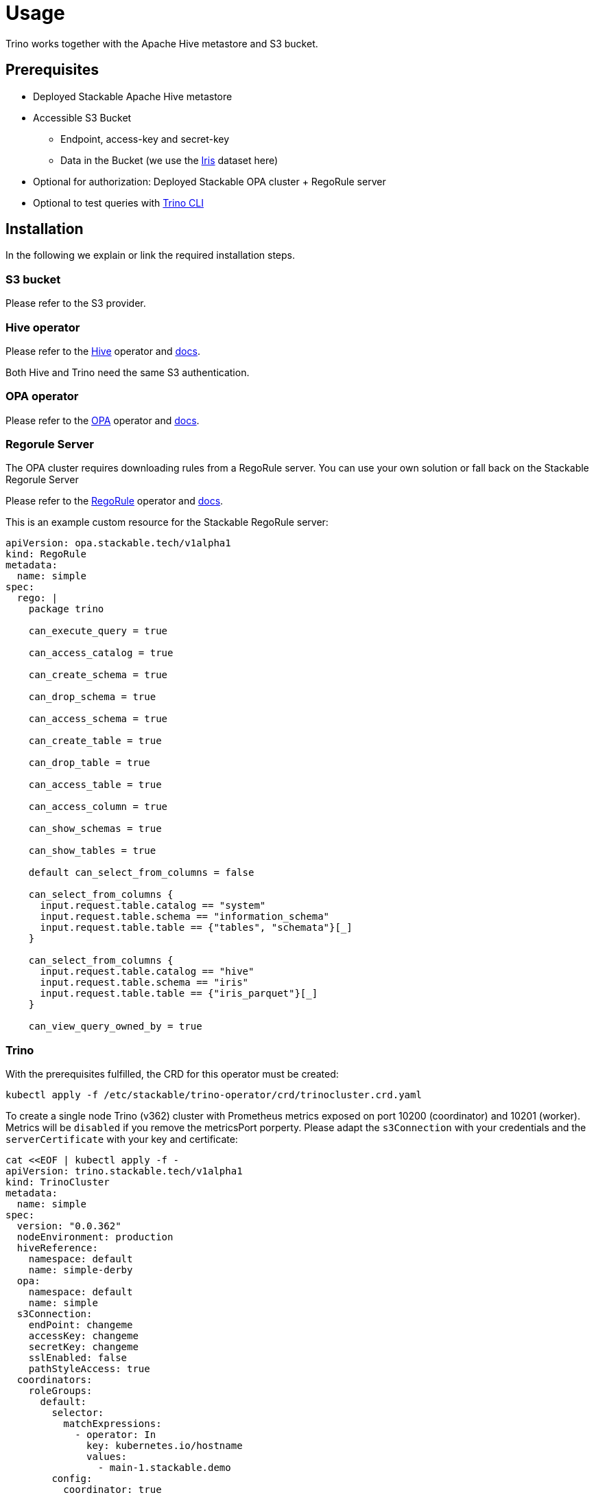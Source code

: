 = Usage

Trino works together with the Apache Hive metastore and S3 bucket.

== Prerequisites

* Deployed Stackable Apache Hive metastore
* Accessible S3 Bucket
    ** Endpoint, access-key and secret-key
    ** Data in the Bucket (we use the https://archive.ics.uci.edu/ml/datasets/iris[Iris] dataset here)
* Optional for authorization: Deployed Stackable OPA cluster + RegoRule server
* Optional to test queries with https://repo.stackable.tech/#browse/browse:packages:trino-cli%2Ftrino-cli-363-executable.jar[Trino CLI]

== Installation

In the following we explain or link the required installation steps.

=== S3 bucket

Please refer to the S3 provider.

=== Hive operator

Please refer to the https://github.com/stackabletech/hive-operator[Hive] operator and https://docs.stackable.tech/home/index.html[docs].

Both Hive and Trino need the same S3 authentication.

=== OPA operator

Please refer to the https://github.com/stackabletech/opa-operator[OPA] operator and https://docs.stackable.tech/home/index.html[docs].

=== Regorule Server

The OPA cluster requires downloading rules from a RegoRule server. You can use your own solution or fall back on the Stackable Regorule Server

Please refer to the https://github.com/stackabletech/regorule-operator[RegoRule] operator and https://docs.stackable.tech/home/index.html[docs].

This is an example custom resource for the Stackable RegoRule server:

```
apiVersion: opa.stackable.tech/v1alpha1
kind: RegoRule
metadata:
  name: simple
spec:
  rego: |
    package trino

    can_execute_query = true

    can_access_catalog = true

    can_create_schema = true

    can_drop_schema = true

    can_access_schema = true

    can_create_table = true

    can_drop_table = true

    can_access_table = true

    can_access_column = true

    can_show_schemas = true

    can_show_tables = true

    default can_select_from_columns = false

    can_select_from_columns {
      input.request.table.catalog == "system"
      input.request.table.schema == "information_schema"
      input.request.table.table == {"tables", "schemata"}[_]
    }

    can_select_from_columns {
      input.request.table.catalog == "hive"
      input.request.table.schema == "iris"
      input.request.table.table == {"iris_parquet"}[_]
    }

    can_view_query_owned_by = true
```

=== Trino

With the prerequisites fulfilled, the CRD for this operator must be created:

    kubectl apply -f /etc/stackable/trino-operator/crd/trinocluster.crd.yaml

To create a single node Trino (v362) cluster with Prometheus metrics exposed on port 10200 (coordinator) and 10201 (worker). Metrics will be `disabled` if you remove the metricsPort porperty. Please adapt the `s3Connection` with your credentials and the `serverCertificate` with your key and certificate:

    cat <<EOF | kubectl apply -f -
    apiVersion: trino.stackable.tech/v1alpha1
    kind: TrinoCluster
    metadata:
      name: simple
    spec:
      version: "0.0.362"
      nodeEnvironment: production
      hiveReference:
        namespace: default
        name: simple-derby
      opa:
        namespace: default
        name: simple
      s3Connection:
        endPoint: changeme
        accessKey: changeme
        secretKey: changeme
        sslEnabled: false
        pathStyleAccess: true
      coordinators:
        roleGroups:
          default:
            selector:
              matchExpressions:
                - operator: In
                  key: kubernetes.io/hostname
                  values:
                    - main-1.stackable.demo
            config:
              coordinator: true
              nodeDataDir: /tmp/trino/data
              metricsPort: 10200
              httpServerHttpPort: 8080
              httpServerHttpsPort: 8443
              javaHome: /usr/lib/jvm/java-11-openjdk-amd64/
              passwordFileContent: |
                alice:$2y$10$HcCa4k9v2DRrD/g7e5vEz.Bk.1xg00YTEHOZjPX7oK3KqMSt2xT8W
                bob:$2y$10$xVRXtYZnYuQu66SmruijPO8WHFM/UK5QPHTr.Nzf4JMcZSqt3W.2.
                admin:$2y$10$89xReovvDLacVzRGpjOyAOONnayOgDAyIS2nW9bs5DJT98q17Dy5i
              serverCertificate: |
                -----BEGIN PRIVATE KEY-----
                some_key
                -----END PRIVATE KEY-----
                -----BEGIN CERTIFICATE-----
                some_certificate
                -----END CERTIFICATE-----
      workers:
        roleGroups:
          default:
            selector:
              matchExpressions:
                - operator: In
                  key: kubernetes.io/hostname
                  values:
                    - worker-1.stackable.demo
                    - worker-2.stackable.demo
                    - worker-3.stackable.demo
            replicas: 1
            config:
              nodeDataDir: /tmp/trino/data2
              metricsPort: 10201
              httpServerHttpPort: 8081
              javaHome: /usr/lib/jvm/java-11-openjdk-amd64/
    EOF

Assuming you've downloaded and installed the Trino client, connect to the Trino coordinator:

    ./trino --server <node_name>:<https-port> --user alice --password

If you use self signed certificates, you also need to add `--insecure` to the command above.

Create a schema and a  table for the Iris data located in S3:

    CREATE SCHEMA IF NOT EXISTS hive.iris
    WITH (location = 's3a://iris/');

    CREATE TABLE IF NOT EXISTS hive.iris.iris_parquet (
      sepal_length DOUBLE,
      sepal_width  DOUBLE,
      petal_length DOUBLE,
      petal_width  DOUBLE,
      class        VARCHAR
    )
    WITH (
      external_location = 's3a://iris/parq',
      format = 'PARQUET'
    );

Query the data:

    SELECT
        sepal_length,
        class
    FROM hive.iris.iris_parquet
    LIMIT 10;

If you work with opa, try changing some RegoRule entries to false and see if you are not allowed to e.g. list tables or schemas.